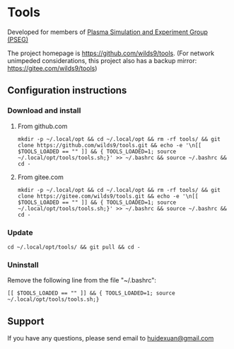 * Tools

Developed for members of [[http://pseg.dlut.edu.cn/][Plasma Simulation and Experiment Group (PSEG)]]

The project homepage is [[https://github.com/wilds9/tools]]. (For network unimpeded considerations, this project also has a backup mirror: [[https://gitee.com/wilds9/tools]])

** Configuration instructions

*** Download and install

**** From github.com

#+BEGIN_SRC shell
mkdir -p ~/.local/opt && cd ~/.local/opt && rm -rf tools/ && git clone https://github.com/wilds9/tools.git && echo -e '\n[[ $TOOLS_LOADED == "" ]] && { TOOLS_LOADED=1; source ~/.local/opt/tools/tools.sh;}' >> ~/.bashrc && source ~/.bashrc && cd -
#+END_SRC

**** From gitee.com

#+BEGIN_SRC shell
mkdir -p ~/.local/opt && cd ~/.local/opt && rm -rf tools/ && git clone https://gitee.com/wilds9/tools.git && echo -e '\n[[ $TOOLS_LOADED == "" ]] && { TOOLS_LOADED=1; source ~/.local/opt/tools/tools.sh;}' >> ~/.bashrc && source ~/.bashrc && cd -
#+END_SRC

*** Update

#+BEGIN_SRC shell
cd ~/.local/opt/tools/ && git pull && cd -
#+END_SRC

*** Uninstall

Remove the following line from the file "~/.bashrc":

#+BEGIN_SRC shell
[[ $TOOLS_LOADED == "" ]] && { TOOLS_LOADED=1; source ~/.local/opt/tools/tools.sh;}
#+END_SRC

** Support

If you have any questions, please send email to [[mailto:huidexuan@gmail.com][huidexuan@gmail.com]]
